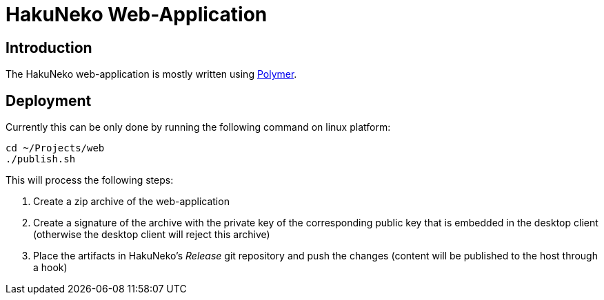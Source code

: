 = HakuNeko Web-Application

== Introduction

The HakuNeko web-application is mostly written using https://www.polymer-project.org[Polymer].

== Deployment

Currently this can be only done by running the following command on linux platform:

[source,bash]
----
cd ~/Projects/web
./publish.sh
----

This will process the following steps:

. Create a zip archive of the web-application
. Create a signature of the archive with the private key of the corresponding public key that is embedded in the desktop client (otherwise the desktop client will reject this archive)
. Place the artifacts in HakuNeko's _Release_ git repository and push the changes (content will be published to the host through a hook)